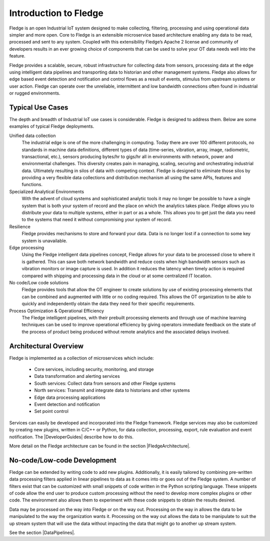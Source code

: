 .. Links
.. |DeveloperGuides| raw:: html

   <a href="plugin_developers_guide/index.html">Developer Guides</a>

.. |FledgeArchitecture| raw:: html

   <a href="fledge_architecture.html">Fledge Architecture</a>

.. |DataPipelines| raw:: html

   <a href="building_pipelines.html">Developing Data Pipelines</a>

Introduction to Fledge
=======================

Fledge is an open Industrial IoT system designed to make collecting, filtering, processing and using operational data simpler and more open. Core to Fledge is an extensible microservice based architecture enabling any data to be read, processed and sent to any system. Coupled with this extensibility Fledge’s Apache 2 license and community of developers results in an ever growing choice of components that can be used to solve your OT data needs well into the feature.

Fledge provides a scalable, secure, robust infrastructure for collecting data from sensors, processing data at the edge using intelligent data pipelines and transporting data to historian and other management systems. Fledge also allows for edge based event detection and notification and control flows as a result of events, stimulus from upstream systems or user action. Fledge can operate over the unreliable, intermittent and low bandwidth connections often found in industrial or rugged environments.

Typical Use Cases
-----------------

The depth and breadth of Industrial IoT use cases is considerable. Fledge is designed to address them. Below are some examples of typical Fledge deployments.

Unified data collection
    The industrial edge is one of the more challenging in computing. Today there are over 100 different protocols, no standards in machine data definitions, different types of data (time-series, vibration, array, image, radiometric, transactional, etc.), sensors producing bytes/hr to gigs/hr all in environments with network, power and environmental challenges. This diversity creates pain in managing, scaling, securing and orchestrating industrial data. Ultimately resulting in silos of data with competing context. Fledge is designed to eliminate those silos by providing a very flexible data collections and distribution mechanism all using the same APIs, features and functions.

Specialized Analytical Environments
    With the advent of cloud systems and sophisticated analytic tools it may no longer be possible to have a single system that is both your system of record and the place on which the analytics takes place. Fledge allows you to distribute your data to multiple systems, either in part or as a whole. This allows you to get just the data you need to the systems that need it without compromising your system of record.

Resilience
    Fledge provides mechanisms to store and forward your data. Data is no longer lost if a connection to some key system is unavailable.

Edge processing
    Using the Fledge intelligent data pipelines concept, Fledge allows for your data to be processed close to where it is gathered. This can save both network bandwidth and reduce costs when high bandwidth sensors such as vibration monitors or image capture is used. In addition it reduces the latency when timely action is required compared with shipping and processing data in the cloud or at some centralized IT location.

No code/Low code solutions
    Fledge provides tools that allow the OT engineer to create solutions by use of existing processing elements that can be combined and augmented with little or no coding required. This allows the OT organization to be able to quickly and independently obtain the data they need for their specific requirements.

Process Optimization & Operational Efficiency
    The Fledge intelligent pipelines, with their prebuilt processing elements and through use of machine learning techniques can be used to improve operational efficiency by giving operators immediate feedback on the state of the process of product being produced without remote analytics and the associated delays involved.


Architectural Overview
----------------------

Fledge is implemented as a collection of microservices which include:

  - Core services, including security, monitoring, and storage

  - Data transformation and alerting services

  - South services: Collect data from sensors and other Fledge systems

  - North services: Transmit and integrate data to historians and other systems

  - Edge data processing applications

  - Event detection and notification

  - Set point control

Services can easily be developed and incorporated into the Fledge framework. Fledge services may also be customized by creating new plugins, written in C/C++ or Python, for data collection, processing, export, rule evaluation and event notification. The |DeveloperGuides| describe how to do this.

More detail on the Fledge architecture can be found in the section |FledgeArchitecture|.

No-code/Low-code Development
----------------------------

Fledge can be extended by writing code to add new plugins. Additionally, it is easily tailored by combining pre-written data processing filters applied in linear pipelines to data as it comes into or goes out of the Fledge system. A number of filters exist that can be customized with small snippets of code written in the Python scripting language. These snippets of code allow the end user to produce custom processing without the need to develop more complex plugins or other code. The environment also allows them to experiment with these code snippets to obtain the results desired.

Data may be processed on the way into Fledge or on the way out. Processing on the way in allows the data to be manipulated to the way the organization wants it. Processing on the way out allows the data to be manipulate to suit the up stream system that will use the data without impacting the data that might go to another up stream system.

See the section |DataPipelines|.
